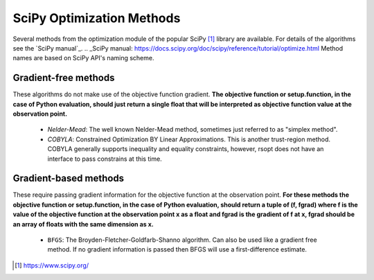.. _scipy_ref:

SciPy Optimization Methods
==========================

Several methods from the optimization module of the popular SciPy [1]_ library are available. For details
of the algorithms see the `SciPy manual`_.
.. _SciPy manual: https://docs.scipy.org/doc/scipy/reference/tutorial/optimize.html
Method names are based on SciPy API's naming scheme.

Gradient-free methods
---------------------

These algorithms do not make use of the objective function gradient. **The objective function
or setup.function, in the case of Python evaluation, should just return a single float that will be interpreted as
objective function value at the observation point.**

    - `Nelder-Mead`: The well known Nelder-Mead method, sometimes just referred to as "simplex method".
    - `COBYLA`: Constrained Optimization BY Linear Approximations. This is another trust-region method. COBYLA generally supports
      inequality and equality constraints, however, rsopt does not have an interface to pass constrains at this time.

Gradient-based methods
----------------------

These require passing gradient information for the objective function at the observation point.
**For these methods the objective function or setup.function, in the case of Python evaluation, should return a tuple of
(f, fgrad) where f is the value of the objective function at the observation point x as a float and fgrad is the
gradient of f at x, fgrad should be an array of floats with the same dimension as x.**

    - ``BFGS``: The Broyden-Fletcher-Goldfarb-Shanno algorithm. Can also be used like a gradient free method.
      If no gradient information is passed then BFGS will use a first-difference estimate.

.. [1] https://www.scipy.org/